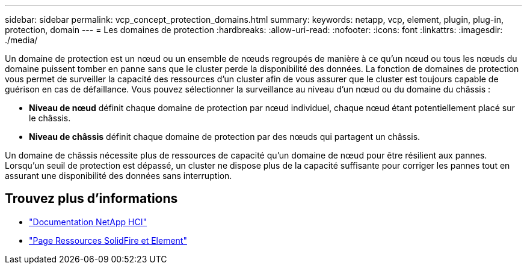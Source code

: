---
sidebar: sidebar 
permalink: vcp_concept_protection_domains.html 
summary:  
keywords: netapp, vcp, element, plugin, plug-in, protection, domain 
---
= Les domaines de protection
:hardbreaks:
:allow-uri-read: 
:nofooter: 
:icons: font
:linkattrs: 
:imagesdir: ./media/


[role="lead"]
Un domaine de protection est un nœud ou un ensemble de nœuds regroupés de manière à ce qu'un nœud ou tous les nœuds du domaine puissent tomber en panne sans que le cluster perde la disponibilité des données. La fonction de domaines de protection vous permet de surveiller la capacité des ressources d'un cluster afin de vous assurer que le cluster est toujours capable de guérison en cas de défaillance. Vous pouvez sélectionner la surveillance au niveau d'un nœud ou du domaine du châssis :

* *Niveau de nœud* définit chaque domaine de protection par nœud individuel, chaque nœud étant potentiellement placé sur le châssis.
* *Niveau de châssis* définit chaque domaine de protection par des nœuds qui partagent un châssis.


Un domaine de châssis nécessite plus de ressources de capacité qu'un domaine de nœud pour être résilient aux pannes. Lorsqu'un seuil de protection est dépassé, un cluster ne dispose plus de la capacité suffisante pour corriger les pannes tout en assurant une disponibilité des données sans interruption.



== Trouvez plus d'informations

* https://docs.netapp.com/us-en/hci/index.html["Documentation NetApp HCI"^]
* https://www.netapp.com/data-storage/solidfire/documentation["Page Ressources SolidFire et Element"^]

